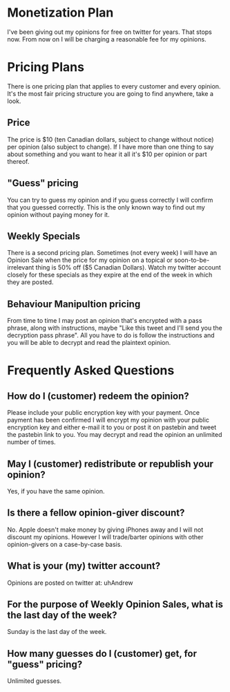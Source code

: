 * Monetization Plan

I've been giving out my opinions for free on twitter for years. That
stops now. From now on I will be charging a reasonable fee for my opinions.

* Pricing Plans

There is one pricing plan that applies to every customer and every
opinion. It's the most fair pricing structure you are going to find
anywhere, take a look.

** Price

The price is $10 (ten Canadian dollars, subject to change without
notice) per opinion (also subject to change). If I have more than
one thing to say about something and you want to hear it all it's $10
per opinion or part thereof.

** "Guess" pricing

You can try to guess my opinion and if you guess correctly I will
confirm that you guessed correctly. This is the only known way to find
out my opinion without paying money for it.

** Weekly Specials

There is a second pricing plan. Sometimes (not every week) I will have
an Opinion Sale when the price for my opinion on a topical or
soon-to-be-irrelevant thing is 50% off ($5 Canadian Dollars). Watch my
twitter account closely for these specials as they expire at the end
of the week in which they are posted.

** Behaviour Manipultion pricing

From time to time I may post an opinion that's encrypted with a pass
phrase, along with instructions, maybe "Like this tweet and I'll send
you the decryption pass phrase". All you have to do is follow the
instructions and you will be able to decrypt and read the plaintext
opinion.

* Frequently Asked Questions

** How do I (customer) redeem the opinion?

Please include your public encryption key with your payment. Once
payment has been confirmed I will encrypt my opinion with your public
encryption key and either e-mail it to you or post it on pastebin and
tweet the pastebin link to you. You may decrypt and read the opinion
an unlimited number of times.

** May I (customer) redistribute or republish your opinion?

Yes, if you have the same opinion.

** Is there a fellow opinion-giver discount?

No. Apple doesn't make money by giving iPhones away and I will not
discount my opinions. However I will trade/barter opinions with other
opinion-givers on a case-by-case basis.

** What is your (my) twitter account?

Opinions are posted on twitter at: uhAndrew

** For the purpose of Weekly Opinion Sales, what is the last day of the week?

Sunday is the last day of the week.

** How many guesses do I (customer) get, for "guess" pricing?

Unlimited guesses.
